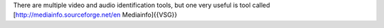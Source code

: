 There are multiple video and audio identification tools, but one very
useful is tool called [http://mediainfo.sourceforge.net/en
Mediainfo]{{VSG}}

